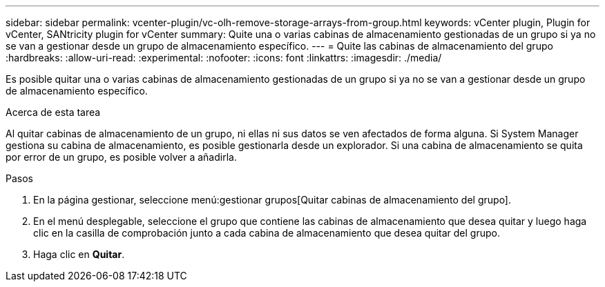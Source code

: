 ---
sidebar: sidebar 
permalink: vcenter-plugin/vc-olh-remove-storage-arrays-from-group.html 
keywords: vCenter plugin, Plugin for vCenter, SANtricity plugin for vCenter 
summary: Quite una o varias cabinas de almacenamiento gestionadas de un grupo si ya no se van a gestionar desde un grupo de almacenamiento específico. 
---
= Quite las cabinas de almacenamiento del grupo
:hardbreaks:
:allow-uri-read: 
:experimental: 
:nofooter: 
:icons: font
:linkattrs: 
:imagesdir: ./media/


[role="lead"]
Es posible quitar una o varias cabinas de almacenamiento gestionadas de un grupo si ya no se van a gestionar desde un grupo de almacenamiento específico.

.Acerca de esta tarea
Al quitar cabinas de almacenamiento de un grupo, ni ellas ni sus datos se ven afectados de forma alguna. Si System Manager gestiona su cabina de almacenamiento, es posible gestionarla desde un explorador. Si una cabina de almacenamiento se quita por error de un grupo, es posible volver a añadirla.

.Pasos
. En la página gestionar, seleccione menú:gestionar grupos[Quitar cabinas de almacenamiento del grupo].
. En el menú desplegable, seleccione el grupo que contiene las cabinas de almacenamiento que desea quitar y luego haga clic en la casilla de comprobación junto a cada cabina de almacenamiento que desea quitar del grupo.
. Haga clic en *Quitar*.

